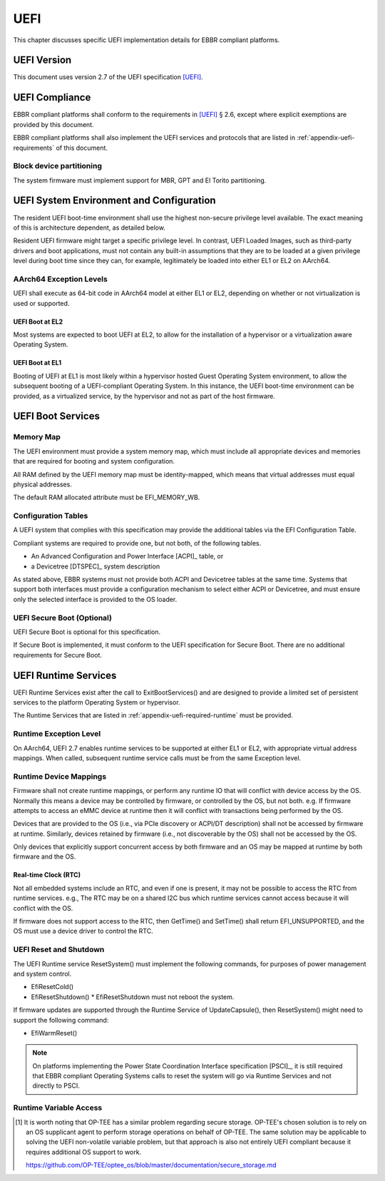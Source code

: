 .. SPDX-License-Identifier: CC-BY-SA-4.0

****
UEFI
****

This chapter discusses specific UEFI implementation details for EBBR compliant
platforms.

UEFI Version
============
This document uses version 2.7 of the UEFI specification [UEFI]_.

UEFI Compliance
===============

EBBR compliant platforms shall conform to the requirements in [UEFI]_ § 2.6,
except where explicit exemptions are provided by this document.

EBBR compliant platforms shall also implement the UEFI services and
protocols that are listed in :ref:`appendix-uefi-requirements` of this
document.

Block device partitioning
-------------------------

The system firmware must implement support for MBR, GPT and El Torito partitioning.

UEFI System Environment and Configuration
=========================================

The resident UEFI boot-time environment shall use the highest non-secure
privilege level available.
The exact meaning of this is architecture dependent, as detailed below.

Resident UEFI firmware might target a specific privilege level.
In contrast, UEFI Loaded Images, such as third-party drivers and boot
applications, must not contain any built-in assumptions that they are to be
loaded at a given privilege level during boot time since they can, for example,
legitimately be loaded into either EL1 or EL2 on AArch64.

AArch64 Exception Levels
------------------------

UEFI shall execute as 64-bit code in AArch64 model at either EL1 or EL2,
depending on whether or not virtualization is used or supported.

UEFI Boot at EL2
^^^^^^^^^^^^^^^^

Most systems are expected to boot UEFI at EL2, to allow for the installation of
a hypervisor or a virtualization aware Operating System.

UEFI Boot at EL1
^^^^^^^^^^^^^^^^

Booting of UEFI at EL1 is most likely within a hypervisor hosted Guest
Operating System environment, to allow the subsequent booting of a
UEFI-compliant Operating System.
In this instance, the UEFI boot-time environment can be provided, as a
virtualized service, by the hypervisor and not as part of the host firmware.

UEFI Boot Services
==================

Memory Map
----------

The UEFI environment must provide a system memory map, which must include all
appropriate devices and memories that are required for booting and system
configuration.

All RAM defined by the UEFI memory map must be identity-mapped, which means
that virtual addresses must equal physical addresses.

The default RAM allocated attribute must be EFI_MEMORY_WB.

Configuration Tables
--------------------

A UEFI system that complies with this specification may provide the additional
tables via the EFI Configuration Table.

Compliant systems are required to provide one, but not both, of the following
tables.

- An Advanced Configuration and Power Interface [ACPI]_ table, or
- a Devicetree [DTSPEC]_ system description

As stated above, EBBR systems must not provide both ACPI and Devicetree
tables at the same time.
Systems that support both interfaces must provide a configuration
mechanism to select either ACPI or Devicetree,
and must ensure only the selected interface is provided to the OS loader.

UEFI Secure Boot (Optional)
---------------------------

UEFI Secure Boot is optional for this specification.

If Secure Boot is implemented, it must conform to the UEFI specification for Secure Boot. There are no additional
requirements for Secure Boot.

UEFI Runtime Services
=====================

UEFI Runtime Services exist after the call to ExitBootServices() and are
designed to provide a limited set of persistent services to the platform
Operating System or hypervisor.

The Runtime Services that are listed in :ref:`appendix-uefi-required-runtime`
must be provided.

Runtime Exception Level
-----------------------

On AArch64, UEFI 2.7 enables runtime services to be supported at either
EL1 or EL2, with appropriate virtual address mappings.
When called, subsequent runtime service calls must be from the same Exception
level.

Runtime Device Mappings
-----------------------

Firmware shall not create runtime mappings, or perform any runtime IO that will
conflict with device access by the OS.
Normally this means a device may be controlled by firmware, or controlled by
the OS, but not both.
e.g. If firmware attempts to access an eMMC device at runtime then it will
conflict with transactions being performed by the OS.

Devices that are provided to the OS (i.e., via PCIe discovery or ACPI/DT
description) shall not be accessed by firmware at runtime.
Similarly, devices retained by firmware (i.e., not discoverable by the OS)
shall not be accessed by the OS.

Only devices that explicitly support concurrent access by both firmware and an
OS may be mapped at runtime by both firmware and the OS.

Real-time Clock (RTC)
^^^^^^^^^^^^^^^^^^^^^

Not all embedded systems include an RTC, and even if one is present,
it may not be possible to access the RTC from runtime services.
e.g., The RTC may be on a shared I2C bus which runtime services cannot access
because it will conflict with the OS.

If firmware does not support access to the RTC, then GetTime() and
SetTime() shall return EFI_UNSUPPORTED,
and the OS must use a device driver to control the RTC.

UEFI Reset and Shutdown
-----------------------

The UEFI Runtime service ResetSystem() must implement the following commands,
for purposes of power management and system control.

- EfiResetCold()
- EfiResetShutdown()
  * EfiResetShutdown must not reboot the system.

If firmware updates are supported through the Runtime Service of
UpdateCapsule(), then ResetSystem() might need to support the following
command:

- EfiWarmReset()

.. note:: On platforms implementing the Power State Coordination Interface
   specification [PSCI]_, it is still required that EBBR compliant
   Operating Systems calls to reset the system will go via Runtime Services
   and not directly to PSCI.

Runtime Variable Access
-----------------------

.. todo::

   There are many platforms where it is difficult to support SetVariable() for
   non-volatile variables because the firmware cannot access storage after
   ExitBootServices() is called.
   e.g., If firmware accesses an eMMC device directly at runtime, it will
   collide with transactions initiated by the OS.
   Neither U-Boot nor Tianocore have a solution for accessing shared media for
   variable updates. [#OPTEESupplicant]_

   In these platforms SetVariable() calls with the EFI_VARIABLE_NON_VOLATILE
   attribute set will work in boot services, but will fail in runtime services.
   The [UEFI]_ specification doesn't address what to do in this situation.
   We need feedback on options before writing this section of EBBR, or making a
   proposal to modify UEFI.

   We need a solution that communicates to the OS that non-volatile variable
   updates are not supported at runtime, and that defines the behaviour when
   SetVariable() is called with the EFI_VARIABLE_NON_VOLATILE attribute.

   Presumably, the solution will require SetVariable() to return
   EFI_INVALID_PARAMETER if called with the EFI_VARIABLE_NON_VOLATILE
   attribute, but beyond that there are a number of options:

   #. Clear EFI_VARIABLE_NON_VOLATILE from all variables at ExitBootServices()

      If the platform is incapable of updating non-volatile variables from Runtime
      Services then it must clear the EFI_VARIABLE_NON_VOLATILE attribute from all
      non-volatile variables when ExitBootServices() is called.

      An OS can discover that non-volatile variables cannot be updated at
      runtime by noticing that the NON_VOLATILE attribute is not set.

   #. Clear all variables at ExitBootServices()

      If the platform is incapable of updating non-volatile variables from Runtime
      Services then it will clear all variables and return EFI_INVALID_PARAMETER
      on all calls to SetVariable().

      SUSE in particular currently uses this behaviour to decide whether or not
      to treat the ESP as removable media.

   #. Advertise that SetVariable() doesn't work at runtime with another variable

      Platforms can check another variable to determine if they have this quirk,
      perhaps by adding a new BootOptionSupport flag.

   This is not a complete list, and other options can still be proposed. We're
   looking for feedback on what would be most faithful to the UEFI spec, and
   would work for the OS distributions before filling out this section of the
   specification.

   Comments can be sent to the boot-architecture@lists.linaro.org mailing list.

.. [#OPTEESupplicant] It is worth noting that OP-TEE has a similar problem
   regarding secure storage.
   OP-TEE's chosen solution is to rely on an OS supplicant agent to perform
   storage operations on behalf of OP-TEE.
   The same solution may be applicable to solving the UEFI non-volatile
   variable problem, but that approach is also not entirely UEFI compliant
   because it requires additional OS support to work.

   https://github.com/OP-TEE/optee_os/blob/master/documentation/secure_storage.md
